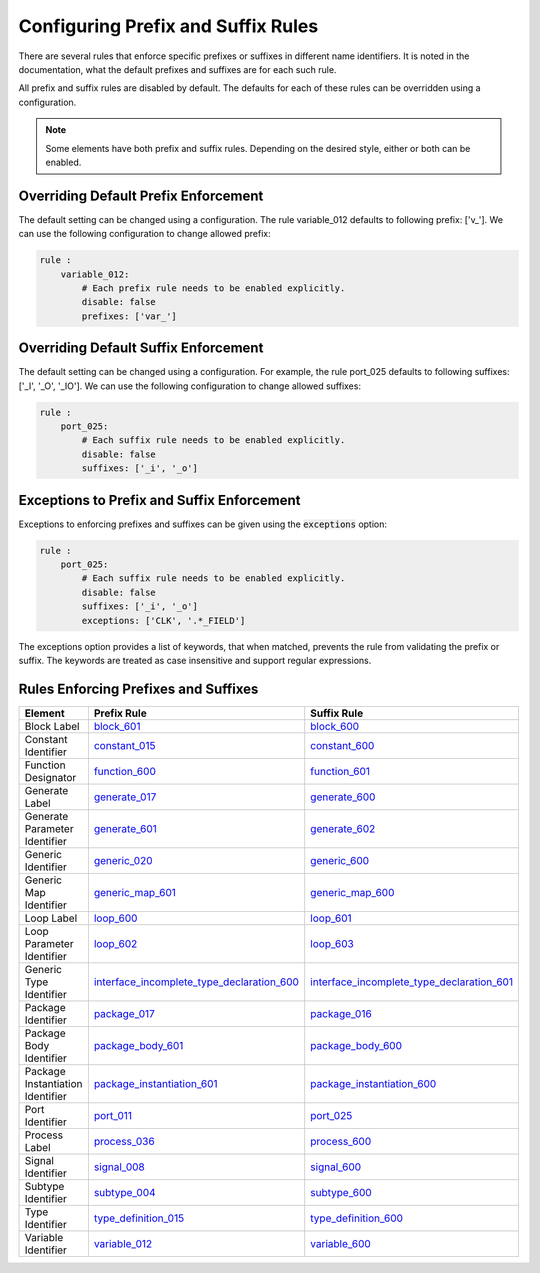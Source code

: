 
.. _configuring-prefix-and-suffix-rules:

Configuring Prefix and Suffix Rules
-----------------------------------

There are several rules that enforce specific prefixes or suffixes in different name identifiers.
It is noted in the documentation, what the default prefixes and suffixes are for each such rule.

All prefix and suffix rules are disabled by default.
The defaults for each of these rules can be overridden using a configuration.

.. NOTE::  Some elements have both prefix and suffix rules.  Depending on the desired style, either or both can be enabled.

Overriding Default Prefix Enforcement
#####################################

The default setting can be changed using a configuration.
The rule variable_012 defaults to following prefix: ['v\_'].
We can use the following configuration to change allowed prefix:

.. code-block:: yaml

    rule :
        variable_012:
            # Each prefix rule needs to be enabled explicitly.
            disable: false
            prefixes: ['var_']

Overriding Default Suffix Enforcement
#####################################

The default setting can be changed using a configuration.
For example, the rule port_025 defaults to following suffixes: ['_I', '_O', '_IO'].
We can use the following configuration to change allowed suffixes:

.. code-block:: yaml

    rule :
        port_025:
            # Each suffix rule needs to be enabled explicitly.
            disable: false
            suffixes: ['_i', '_o']

Exceptions to Prefix and Suffix Enforcement
###########################################

Exceptions to enforcing prefixes and suffixes can be given using the :code:`exceptions` option:

.. code-block:: yaml

    rule :
        port_025:
            # Each suffix rule needs to be enabled explicitly.
            disable: false
            suffixes: ['_i', '_o']
            exceptions: ['CLK', '.*_FIELD']

The exceptions option provides a list of keywords, that when matched, prevents the rule from validating the prefix or suffix.
The keywords are treated as case insensitive and support regular expressions.

Rules Enforcing Prefixes and Suffixes
#####################################

+----------------------------------+-------------------------------------------------------------------------------------------------------------------------------------+-------------------------------------------------------------------------------------------------------------------------------------+
| **Element**                      | **Prefix Rule**                                                                                                                     |  **Suffix Rule**                                                                                                                    |
+----------------------------------+-------------------------------------------------------------------------------------------------------------------------------------+-------------------------------------------------------------------------------------------------------------------------------------+
| Block Label                      | `block_601 <block_rules.html#block-601>`_                                                                                           | `block_600 <block_rules.html#block-600>`_                                                                                           |
+----------------------------------+-------------------------------------------------------------------------------------------------------------------------------------+-------------------------------------------------------------------------------------------------------------------------------------+
| Constant Identifier              | `constant_015 <constant_rules.html#constant-015>`_                                                                                  | `constant_600 <constant_rules.html#constant-600>`_                                                                                  |
+----------------------------------+-------------------------------------------------------------------------------------------------------------------------------------+-------------------------------------------------------------------------------------------------------------------------------------+
| Function Designator              | `function_600 <function_rules.html#function-600>`_                                                                                  | `function_601 <function_rules.html#function-601>`_                                                                                  |
+----------------------------------+-------------------------------------------------------------------------------------------------------------------------------------+-------------------------------------------------------------------------------------------------------------------------------------+
| Generate Label                   | `generate_017 <generate_rules.html#generate-017>`_                                                                                  | `generate_600 <generate_rules.html#generate-600>`_                                                                                  |
+----------------------------------+-------------------------------------------------------------------------------------------------------------------------------------+-------------------------------------------------------------------------------------------------------------------------------------+
| Generate Parameter Identifier    | `generate_601 <generate_rules.html#generate-601>`_                                                                                  | `generate_602 <generate_rules.html#generate-602>`_                                                                                  |
+----------------------------------+-------------------------------------------------------------------------------------------------------------------------------------+-------------------------------------------------------------------------------------------------------------------------------------+
| Generic Identifier               | `generic_020 <generic_rules.html#generic-020>`_                                                                                     | `generic_600 <generic_rules.html#generic-600>`_                                                                                     |
+----------------------------------+-------------------------------------------------------------------------------------------------------------------------------------+-------------------------------------------------------------------------------------------------------------------------------------+
| Generic Map Identifier           | `generic_map_601 <generic_map_rules.html#generic-map-601>`_                                                                         | `generic_map_600 <generic_map_rules.html#generic-map-600>`_                                                                         |
+----------------------------------+-------------------------------------------------------------------------------------------------------------------------------------+-------------------------------------------------------------------------------------------------------------------------------------+
| Loop Label                       | `loop_600 <loop_statement_rules.html#loop-statement-600>`_                                                                          | `loop_601 <loop_statement_rules.html#loop-statement-601>`_                                                                          |
+----------------------------------+-------------------------------------------------------------------------------------------------------------------------------------+-------------------------------------------------------------------------------------------------------------------------------------+
| Loop Parameter Identifier        | `loop_602 <loop_statement_rules.html#loop-statement-602>`_                                                                          | `loop_603 <loop_statement_rules.html#loop-statement-603>`_                                                                          |
+----------------------------------+-------------------------------------------------------------------------------------------------------------------------------------+-------------------------------------------------------------------------------------------------------------------------------------+
| Generic Type Identifier          | `interface_incomplete_type_declaration_600 <interface_incomplete_type_declaration.html#interface-incomplete-type-declaration-600>`_ | `interface_incomplete_type_declaration_601 <interface_incomplete_type_declaration.html#interface-incomplete-type-declaration-601>`_ |
+----------------------------------+-------------------------------------------------------------------------------------------------------------------------------------+-------------------------------------------------------------------------------------------------------------------------------------+
| Package Identifier               | `package_017 <package_rules.html#package-017>`_                                                                                     | `package_016 <package_rules.html#package-016>`_                                                                                     |
+----------------------------------+-------------------------------------------------------------------------------------------------------------------------------------+-------------------------------------------------------------------------------------------------------------------------------------+
| Package Body Identifier          | `package_body_601 <package_body_rules.html#package-body-601>`_                                                                      | `package_body_600 <package_body_rules.html#package-body-600>`_                                                                      |
+----------------------------------+-------------------------------------------------------------------------------------------------------------------------------------+-------------------------------------------------------------------------------------------------------------------------------------+
| Package Instantiation Identifier | `package_instantiation_601 <package_instantiation_rules.html#package-instantiation-601>`_                                           | `package_instantiation_600 <package_instantiation_rules.html#package-instantiation-600>`_                                           |
+----------------------------------+-------------------------------------------------------------------------------------------------------------------------------------+-------------------------------------------------------------------------------------------------------------------------------------+
| Port Identifier                  | `port_011 <port_rules.html#port-011>`_                                                                                              | `port_025 <port_rules.html#port-025>`_                                                                                              |
+----------------------------------+-------------------------------------------------------------------------------------------------------------------------------------+-------------------------------------------------------------------------------------------------------------------------------------+
| Process Label                    | `process_036 <process_rules.html#process-036>`_                                                                                     | `process_600 <process_rules.html#process-600>`_                                                                                     |
+----------------------------------+-------------------------------------------------------------------------------------------------------------------------------------+-------------------------------------------------------------------------------------------------------------------------------------+
| Signal Identifier                | `signal_008 <signal_rules.html#signal-008>`_                                                                                        | `signal_600 <signal_rules.html#signal-600>`_                                                                                        |
+----------------------------------+-------------------------------------------------------------------------------------------------------------------------------------+-------------------------------------------------------------------------------------------------------------------------------------+
| Subtype Identifier               | `subtype_004 <subtype_rules.html#subtype-004>`_                                                                                     | `subtype_600 <subtype_rules.html#subtype-600>`_                                                                                     |
+----------------------------------+-------------------------------------------------------------------------------------------------------------------------------------+-------------------------------------------------------------------------------------------------------------------------------------+
| Type Identifier                  | `type_definition_015 <type_rules.html#type-015>`_                                                                                   | `type_definition_600 <type_rules.html#type-600>`_                                                                                   |
+----------------------------------+-------------------------------------------------------------------------------------------------------------------------------------+-------------------------------------------------------------------------------------------------------------------------------------+
| Variable Identifier              | `variable_012 <variable_rules.html#variable-012>`_                                                                                  | `variable_600 <variable_rules.html#variable-600>`_                                                                                  |
+----------------------------------+-------------------------------------------------------------------------------------------------------------------------------------+-------------------------------------------------------------------------------------------------------------------------------------+

